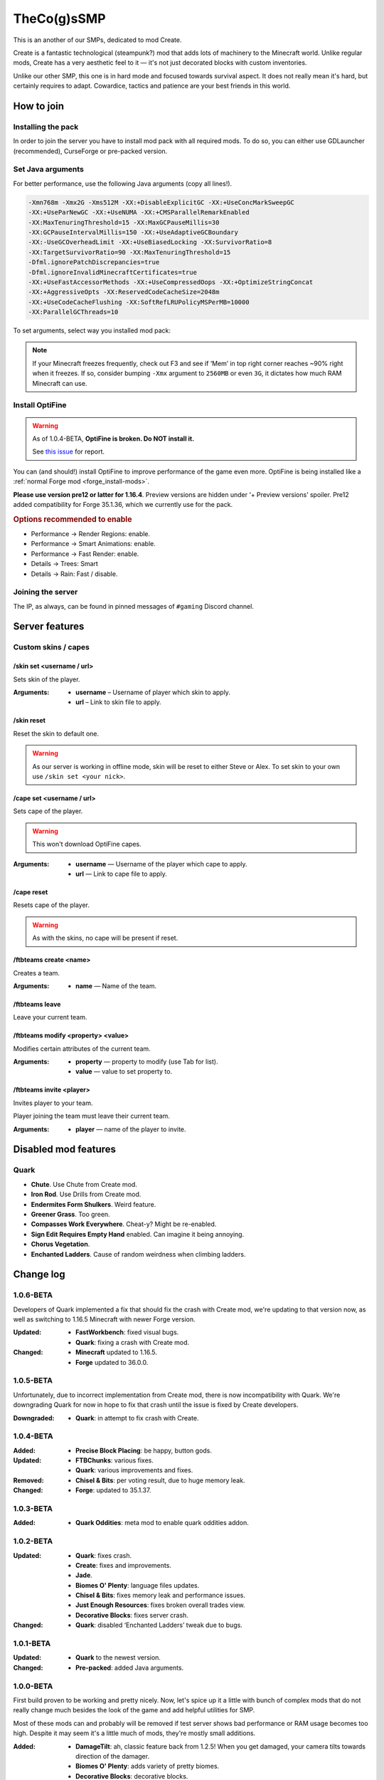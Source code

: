 TheCo(g)sSMP
============

This is an another of our SMPs, dedicated to mod Create.

Create is a fantastic technological (steampunk?) mod that adds lots of
machinery to the Minecraft world. Unlike regular mods, Create has a very
aesthetic feel to it — it's not just decorated blocks with custom
inventories.

Unlike our other SMP, this one is in hard mode and focused towards survival
aspect. It does not really mean it's hard, but certainly requires to adapt.
Cowardice, tactics and patience are your best friends in this world.

.. image:: assets/create_thumbnail.png
   :alt: Create YouTube trailer thumbnail.
   :target: https://youtu.be/jDIuWv7ROi8
   :align: center
   :scale: 65%

How to join
-----------

Installing the pack
^^^^^^^^^^^^^^^^^^^

In order to join the server you have to install mod pack with all required
mods. To do so, you can either use GDLauncher (recommended), CurseForge or
pre-packed version.

.. tabs::

   .. tab:: Via GDLauncher

      **Last Updated**: 17/01/2021 — v1.0.6-BETA.

      GDLauncher can be used as an alternative to CurseForge if you don't
      want to do anything with Overwolf, or couldn't install it by some
      reason (no administrator access).

      It will download the mod pack just like CurseForge would do, as well as
      it can manage Java for you. All that without administrator access and
      shady and bloated applications like Overwolf.

      .. note::
         To use Microsoft Account with GDLauncher, you have to download a
         beta version of it available `on GitHub
         <https://github.com/gorilla-devs/GDLauncher/releases>`_. Latest
         published version is on top, might be marked as ‘Pre-release’.

      1. `Download and install GDLauncher <https://gdevs.io/>`_.

      2. Download :download:`mod pack file </_static/created.zip>`
         (do not unpack!).

      3. Log in into your account and complete the introduction.

      4. Click :guilabel:`+` at the bottom left.

      5. In the popup window, select :guilabel:`Import Zip` tab.

      6. Select downloaded mod pack file and click :guilabel:`→`.

      7. (Optionally) You can change instance name if you want.

      8. Click :guilabel:`→` again. The mod pack will appear in instances list.

      9. Wait until it's downloaded (might take a while).

      10. Click on it to launch the game!

   .. tab:: Via CurseForge

      **Last Updated**: 17/01/2021 — v1.0.6-BETA.

      Installing a mod pack using CurseForge is easy and quick. Everything
      is written for you in a manifest file, all you need to do is import
      it in your CurseForge app and launch the game.

      .. rubric:: Importing mod pack in CurseForge:

      1. :doc:`Install CurseForge <curseforge>` normally.

      2. Download :download:`mod pack </_static/created.zip>` (do not unpack).

      3. Go to CurseForge, click :guilabel:`Create Custom Profile` on top.

      4. Click ‘import’ link in ‘Or **import** a previously created profile’

      5. Select downloaded mod pack file (``created.zip``) and click
         :guilabel:`Open`.

      6. Mod pack should immediately appear in your list.

      7. Click :guilabel:`Play` to launch the game!

   .. tab:: Pre-packed (TL/Minecraft)

      **Last Updated**: 17/01/2021 — v1.0.6-BETA.

      Pre-packed version is a portable version of Minecraft with all mods,
      Forge version profile pre-installed. It contains both Minecraft
      Launcher and TL executables that can be started using different
      shortcuts.

      Link to a recent version is available in pinned messages of ``#gaming``
      channel in Discord.

      .. rubric:: Launch via Minecraft Launcher:

      1. Start Minecraft Launcher using ``start_mc.bat`` file.

      2. Log in to your account.

      3. Make sure ‘Cogs SMP’ profile is selected.

      4. Click :guilabel:`Play` to launch the game!

      .. rubric:: Launch via TL:

      Official TL launcher available and can be used by players without
      official Mojang account. Ely.by accounts can be added, but skins
      loaded with it will be local and not visible to other players on
      the server.

      1. Start TL using ``start_tl.bat`` file.

      2. Add your profile (first combo box).

      3. Press :guilabel:`Enter the game` to launch the game!

Set Java arguments
^^^^^^^^^^^^^^^^^^

For better performance, use the following Java arguments (copy all lines!).

.. code-block:: text

   -Xmn768m -Xmx2G -Xms512M -XX:+DisableExplicitGC -XX:+UseConcMarkSweepGC
   -XX:+UseParNewGC -XX:+UseNUMA -XX:+CMSParallelRemarkEnabled
   -XX:MaxTenuringThreshold=15 -XX:MaxGCPauseMillis=30
   -XX:GCPauseIntervalMillis=150 -XX:+UseAdaptiveGCBoundary
   -XX:-UseGCOverheadLimit -XX:+UseBiasedLocking -XX:SurvivorRatio=8
   -XX:TargetSurvivorRatio=90 -XX:MaxTenuringThreshold=15
   -Dfml.ignorePatchDiscrepancies=true
   -Dfml.ignoreInvalidMinecraftCertificates=true
   -XX:+UseFastAccessorMethods -XX:+UseCompressedOops -XX:+OptimizeStringConcat
   -XX:+AggressiveOpts -XX:ReservedCodeCacheSize=2048m
   -XX:+UseCodeCacheFlushing -XX:SoftRefLRUPolicyMSPerMB=10000
   -XX:ParallelGCThreads=10

To set arguments, select way you installed mod pack:

.. tabs::

   .. tab:: Via GDLauncher

      1. Right click the pack in instances list.

      2. Select :guilabel:`Manage` in context menu.

      3. Toggle ‘Override Java’ to enabled state.

      4. Paste the copied arguments (using ``Ctrl`` + ``V``).

   .. tab:: Via CurseForge

      .. warning::
         **Arguments set globally.** If you plan on playing other packs,
         you'll have to clear ‘Additional Arguments’ field.

      1. Click |fa-gear| in the bottom left.

      2. In ‘Game Specific’ select Minecraft.

      3. Scroll down to ‘Java Settings’.

      4. Paste the copied arguments in ‘Additional Arguments’ field
         (using ``Ctrl`` + ``V``).

   .. tab:: Pre-packed (TL/Minecraft)

      .. image:: assets/tada-emoji.svg
         :class: tada-emoji
         :alt: Party popper emoji
         :align: left

      .. rubric:: Lucky You!

      Arguments are all set already :)

      .. raw:: html

         <style> .tada-emoji { height: 3em !important; }</style>
         <span class="clearfix"></span>

.. |fa-gear| raw:: html

   <i class="fa fa-cog"></i>

.. note::
   If your Minecraft freezes frequently, check out F3 and see if ‘Mem’ in
   top right corner reaches ~90% right when it freezes. If so, consider
   bumping ``-Xmx`` argument to ``2560MB`` or even ``3G``, it dictates
   how much RAM Minecraft can use.

Install OptiFine
^^^^^^^^^^^^^^^^

.. warning::
   As of 1.0.4-BETA, **OptiFine is broken. Do NOT install it.**

   See `this issue <https://git.io/JtTYm>`_ for report.

You can (and should!) install OptiFine to improve performance of the
game even more. OptiFine is being installed like a :ref:`normal Forge mod
<forge_install-mods>`.

**Please use version pre12 or latter for 1.16.4**. Preview versions are
hidden under ‘+ Preview versions’ spoiler. Pre12 added compatibility for
Forge 35.1.36, which we currently use for the pack.

.. rubric:: Options recommended to enable

- Performance → Render Regions: enable.
- Performance → Smart Animations: enable.
- Performance → Fast Render: enable.

- Details → Trees: Smart
- Details → Rain: Fast / disable.

Joining the server
^^^^^^^^^^^^^^^^^^

The IP, as always, can be found in pinned messages of ``#gaming`` Discord
channel.

Server features
---------------

Custom skins / capes
^^^^^^^^^^^^^^^^^^^^

/skin set <username / url>
""""""""""""""""""""""""""

Sets skin of the player.

:Arguments:
   * **username** – Username of player which skin to apply.
   * **url** – Link to skin file to apply.

/skin reset
"""""""""""

Reset the skin to default one.

.. warning::
   As our server is working in offline mode, skin will be reset to either
   Steve or Alex. To set skin to your own use ``/skin set <your nick>``.

/cape set <username / url>
""""""""""""""""""""""""""

Sets cape of the player.

.. warning:: This won't download OptiFine capes.

:Arguments:
   * **username** — Username of the player which cape to apply.
   * **url** — Link to cape file to apply.

/cape reset
"""""""""""

Resets cape of the player.

.. warning:: As with the skins, no cape will be present if reset.

/ftbteams create <name>
"""""""""""""""""""""""

Creates a team.

:Arguments:
   * **name** — Name of the team.

/ftbteams leave
"""""""""""""""

Leave your current team.

/ftbteams modify <property> <value>
"""""""""""""""""""""""""""""""""""

Modifies certain attributes of the current team.

:Arguments:
   * **property** — property to modify (use Tab for list).
   * **value** — value to set property to.

/ftbteams invite <player>
"""""""""""""""""""""""""

Invites player to your team.

Player joining the team must leave their current team.

:Arguments:
   * **player** — name of the player to invite.

Disabled mod features
---------------------

Quark
^^^^^

.. role:: del
   :class: del

* **Chute**. Use Chute from Create mod.
* **Iron Rod**. Use Drills from Create mod.
* **Endermites Form Shulkers**. Weird feature.
* **Greener Grass**. Too green.
* **Compasses Work Everywhere**. Cheat-y? Might be re-enabled.
* **Sign Edit Requires Empty Hand** enabled. Can imagine it being annoying.
* **Chorus Vegetation**.
* **Enchanted Ladders**. Cause of random weirdness when climbing ladders.

Change log
----------

1.0.6-BETA
^^^^^^^^^^

Developers of Quark implemented a fix that should fix the crash with Create mod,
we're updating to that version now, as well as switching to 1.16.5 Minecraft with
newer Forge version.

:Updated:
   - **FastWorkbench**: fixed visual bugs.
   - **Quark**: fixing a crash with Create mod.
:Changed:
   - **Minecraft** updated to 1.16.5.
   - **Forge** updated to 36.0.0.

1.0.5-BETA
^^^^^^^^^^

Unfortunately, due to incorrect implementation from Create mod, there is now
incompatibility with Quark. We're downgrading Quark for now in hope to fix
that crash until the issue is fixed by Create developers.

:Downgraded:
   - **Quark**: in attempt to fix crash with Create.

1.0.4-BETA
^^^^^^^^^^

:Added:
   - **Precise Block Placing**: be happy, button gods.
:Updated:
   - **FTBChunks**: various fixes.
   - **Quark**: various improvements and fixes.
:Removed:
   - **Chisel & Bits**: per voting result, due to huge memory leak.
:Changed:
   - **Forge**: updated to 35.1.37.

1.0.3-BETA
^^^^^^^^^^

:Added:
   - **Quark Oddities**: meta mod to enable quark oddities addon.

1.0.2-BETA
^^^^^^^^^^

:Updated:
   - **Quark**: fixes crash.
   - **Create**: fixes and improvements.
   - **Jade**.
   - **Biomes O' Plenty**: language files updates.
   - **Chisel & Bits**: fixes memory leak and performance issues.
   - **Just Enough Resources**: fixes broken overall trades view.
   - **Decorative Blocks**: fixes server crash.
:Changed:
   - **Quark**: disabled ‘Enchanted Ladders’ tweak due to bugs.

1.0.1-BETA
^^^^^^^^^^

:Updated:
   - **Quark** to the newest version.
:Changed:
   - **Pre-packed**: added Java arguments.

1.0.0-BETA
^^^^^^^^^^

First build proven to be working and pretty nicely. Now, let's spice up it
a little with bunch of complex mods that do not really change much besides
the look of the game and add helpful utilities for SMP.

Most of these mods can and probably will be removed if test server shows bad
performance or RAM usage becomes too high. Despite it may seem it's a little
much of mods, they're mostly small additions.

:Added:
   - **DamageTilt**: ah, classic feature back from 1.2.5! When you get
     damaged, your camera tilts towards direction of the damager.
   - **Biomes O' Plenty**: adds variety of pretty biomes.
   - **Decorative Blocks**: decorative blocks.
   - **YUNG's Better Mineshafts**: amazing mineshafts in replacement to
     boring ones from vanilla.
   - **FTB GUI Library**: needed for JEI and other FTB mods.
   - **FTB Teams**: adds teams management.
   - **FTB Chunks**: allows teams to claim their chunks.
   - **Macaw's Roofs**: what beautiful house is lacking? A nice roof!
   - **Macaw's Bridges**: very cool bridges, bridges are cool.
   - **Macaw's Windows**: we love transparent glass.
   - **Macaw's Doors**: and nice doors.
   - **Macaw's Trapdoors**: in addition to other mods of this series.
   - **Just Enough Resources**: shows where to search for resources in JEI.
   - **JEI Enchantment Info**: why you need Google? Just look in the game.
   - **Mouse Tweaks**: scrolling and faster pickup, we like shortcuts.
   - **Cat Jammies**: cats actually catJAM to music disks. MUST HAVE.
   - **FastWorkbench**: workbench do be zooming. Never could've thought I
     needed that.
   - **Better Ping Display**: actually better ping display, screw you bars!
   - **RandomPatches**: bunch of random patches to fix bugs and improve order
     of things.
   - **AI Improvements**: not a big fixer, but still helps a little with
     entities performance.
:Updated:
   - **Quark** to the newest version.
:Changed:
   - **Quark**: disabled greener grass on client because it's too green.
     You can re-enable it if you want.

1.0.0-ALPHA
^^^^^^^^^^^

Initial untested build... for public testing!

:Added:
   - **Create**: duh, that's what the server is being made for!
   - **Macaw's Furniture**: pretty furniture :)
   - **SkinChanger**: as we're running in offline, there should be a way
     to set your skin.
   - **JEI**: allows viewing how to craft Create items.
   - **Quark**: bunch of small improvements to base game.
   - **Chisel & Bits**: was requested, allows building in small bits.
   - **Jade**: allows to view what block you look at.
